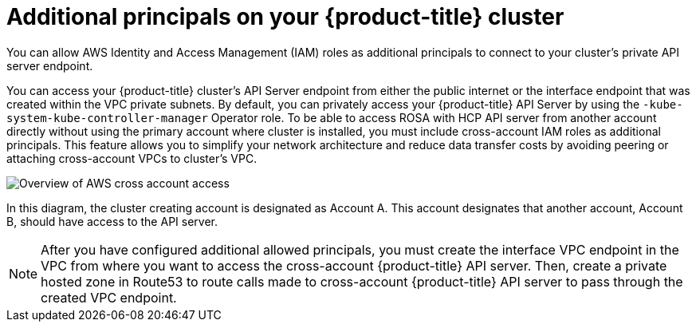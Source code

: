 // Module included in the following assemblies:
//
// * rosa_hcp/rosa-hcp-aws-private-creating-cluster.adoc

:_mod-docs-content-type: CONCEPT
[id="rosa-additional-principals-overview_{context}"]
= Additional principals on your {product-title} cluster

You can allow AWS Identity and Access Management (IAM) roles as additional principals to connect to your cluster's private API server endpoint.

You can access your {product-title} cluster's API Server endpoint from either the public internet or the interface endpoint that was created within the VPC private subnets. By default, you can privately access your {product-title} API Server by using the `-kube-system-kube-controller-manager` Operator role. To be able to access ROSA with HCP API server from another account directly without using the primary account where cluster is installed, you must include cross-account IAM roles as additional principals. This feature allows you to simplify your network architecture and reduce data transfer costs by avoiding peering or attaching cross-account VPCs to cluster's VPC.

image::AWS_cross_account_access.png[Overview of AWS cross account access]

In this diagram, the cluster creating account is designated as Account A. This account designates that another account, Account B, should have access to the API server.

[NOTE]
====
After you have configured additional allowed principals, you must create the interface VPC endpoint in the VPC from where you want to access the cross-account {product-title} API server. Then, create a private hosted zone in Route53 to route calls made to cross-account {product-title} API server to pass through the created VPC endpoint.
====
